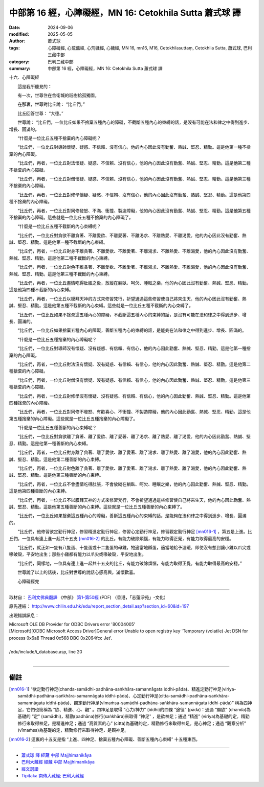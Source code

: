中部第 16 經，心障礙經，MN 16: Cetokhila Sutta 蕭式球 譯
===========================================================

:date: 2024-09-06
:modified: 2025-05-05
:author: 蕭式球
:tags: 心障礙經, 心荒蕪經, 心荒穢經, 心穢經, MN 16, mn16, M16, Cetokhilasuttaṃ,  Cetokhila Sutta, 蕭式球, 巴利三藏中部
:category: 巴利三藏中部
:summary: 中部第 16 經，心障礙經，MN 16: Cetokhila Sutta 蕭式球 譯



十六．心障礙經
　　
　　這是我所聽見的：

　　有一次，世尊住在舍衛城的祇樹給孤獨園。

　　在那裏，世尊對比丘說： “比丘們。”

　　比丘回答世尊： “大德。”

　　世尊說： “比丘們，一位比丘如果不捨棄五種內心的障礙，不截斷五種內心的束縛的話，是沒有可能在法和律之中得到進步、增長、圓滿的。

　　“什麼是一位比丘五種不捨棄的內心障礙呢？

　　“比丘們，一位比丘對導師懷疑、疑惑、不信賴、沒有信心，他的內心因此沒有勤奮、熱誠、堅忍、精勤。這是他第一種不捨棄的內心障礙。

　　“比丘們，再者，一位比丘對法懷疑、疑惑、不信賴、沒有信心，他的內心因此沒有勤奮、熱誠、堅忍、精勤。這是他第二種不捨棄的內心障礙。

　　“比丘們，再者，一位比丘對僧懷疑、疑惑、不信賴、沒有信心，他的內心因此沒有勤奮、熱誠、堅忍、精勤。這是他第三種不捨棄的內心障礙。

　　“比丘們，再者，一位比丘對修學懷疑、疑惑、不信賴、沒有信心，他的內心因此沒有勤奮、熱誠、堅忍、精勤。這是他第四種不捨棄的內心障礙。

　　“比丘們，再者，一位比丘對同修發怒、不滿、衝撞、製造障礙，他的內心因此沒有勤奮、熱誠、堅忍、精勤。這是他第五種不捨棄的內心障礙。這些就是一位比丘五種不捨棄的內心障礙了。

　　“什麼是一位比丘五種不截斷的內心束縛呢？

　　“比丘們，一位比丘對貪欲不離貪著、不離愛欲、不離愛著、不離渴求、不離熱愛、不離渴愛，他的內心因此沒有勤奮、熱誠、堅忍、精勤。這是他第一種不截斷的內心束縛。

　　“比丘們，再者，一位比丘對身不離貪著、不離愛欲、不離愛著、不離渴求、不離熱愛、不離渴愛，他的內心因此沒有勤奮、熱誠、堅忍、精勤。這是他第二種不截斷的內心束縛。

　　“比丘們，再者，一位比丘對色不離貪著、不離愛欲、不離愛著、不離渴求、不離熱愛、不離渴愛，他的內心因此沒有勤奮、熱誠、堅忍、精勤。這是他第三種不截斷的內心束縛。

　　“比丘們，再者，一位比丘盡情吃得肚脹之後，放縱在躺臥、呵欠、睡眠之樂，他的內心因此沒有勤奮、熱誠、堅忍、精勤。這是他第四種不截斷的內心束縛。

　　“比丘們，再者，一位比丘以膜拜天神的方式來修習梵行，祈望通過這些修習使自己將來生天，他的內心因此沒有勤奮、熱誠、堅忍、精勤。這是他第五種不截斷的內心束縛。這些就是一位比丘五種不截斷的內心束縛了。

　　“比丘們，一位比丘如果不捨棄這五種內心的障礙，不截斷這五種內心的束縛的話，是沒有可能在法和律之中得到進步、增長、圓滿的。

　　“比丘們，一位比丘如果捨棄五種內心的障礙，善斷五種內心的束縛的話，是能夠在法和律之中得到進步、增長、圓滿的。

　　“什麼是一位比丘五種捨棄的內心障礙呢？

　　“比丘們，一位比丘對導師沒有懷疑、沒有疑惑、有信賴、有信心，他的內心因此勤奮、熱誠、堅忍、精勤。這是他第一種捨棄的內心障礙。

　　“比丘們，再者，一位比丘對法沒有懷疑、沒有疑惑、有信賴、有信心，他的內心因此勤奮、熱誠、堅忍、精勤。這是他第二種捨棄的內心障礙。

　　“比丘們，再者，一位比丘對僧沒有懷疑、沒有疑惑、有信賴、有信心，他的內心因此勤奮、熱誠、堅忍、精勤。這是他第三種捨棄的內心障礙。

　　“比丘們，再者，一位比丘對修學沒有懷疑、沒有疑惑、有信賴、有信心，他的內心因此勤奮、熱誠、堅忍、精勤。這是他第四種捨棄的內心障礙。

　　“比丘們，再者，一位比丘對同修不發怒、有歡喜心、不衝撞、不製造障礙，他的內心因此勤奮、熱誠、堅忍、精勤。這是他第五種捨棄的內心障礙。這些就是一位比丘五種捨棄的內心障礙了。

　　“什麼是一位比丘五種善斷的內心束縛呢？

　　“比丘們，一位比丘對貪欲離了貪著、離了愛欲、離了愛著、離了渴求、離了熱愛、離了渴愛，他的內心因此勤奮、熱誠、堅忍、精勤。這是他第一種善斷的內心束縛。

　　“比丘們，再者，一位比丘對身離了貪著、離了愛欲、離了愛著、離了渴求、離了熱愛、離了渴愛，他的內心因此勤奮、熱誠、堅忍、精勤。這是他第二種善斷的內心束縛。

　　“比丘們，再者，一位比丘對色離了貪著、離了愛欲、離了愛著、離了渴求、離了熱愛、離了渴愛，他的內心因此勤奮、熱誠、堅忍、精勤。這是他第三種善斷的內心束縛。

　　“比丘們，再者，一位比丘不會盡情吃得肚脹，不會放縱在躺臥、呵欠、睡眠之樂，他的內心因此勤奮、熱誠、堅忍、精勤。這是他第四種善斷的內心束縛。

　　“比丘們，再者，一位比丘不以膜拜天神的方式來修習梵行，不會祈望通過這些修習使自己將來生天，他的內心因此勤奮、熱誠、堅忍、精勤。這是他第五種善斷的內心束縛。這些就是一位比丘五種善斷的內心束縛了。

　　“比丘們，一位比丘如果捨棄這五種內心的障礙，善斷這五種內心的束縛的話，是能夠在法和律之中得到進步、增長、圓滿的。

　　“比丘們，他修習欲定勤行神足，修習精進定勤行神足，修習心定勤行神足，修習觀定勤行神足 [mn016-1]_ ，第五是上進。比丘們，一位具有連上進一起共十五支 [mn016-2]_ 的比丘，有能力破除煩惱，有能力取得正覺，有能力取得最高的安穩。

　　“比丘們，就正如一隻有八隻蛋、十隻蛋或十二隻蛋的母雞，牠適當地孵蛋，適當地給予溫暖，即使沒有想到讓小雞以爪尖或喙破殼，平安地出生；那些小雞都有能力以爪尖或喙破殼，平安地出生。

　　“比丘們，同樣地，一位具有連上進一起共十五支的比丘，有能力破除煩惱，有能力取得正覺，有能力取得最高的安穩。”

　　世尊說了以上的話後，比丘對世尊的說話心感高興，滿懷歡喜。

　　心障礙經完

------

取材自： `巴利文佛典翻譯 <https://www.chilin.org/news/news-detail.php?id=202&type=2>`__ 《中部》 `第1-第50經 <https://www.chilin.org/upload/culture/doc/1666608309.pdf>`_ (PDF) （香港，「志蓮淨苑」-文化）

原先連結： http://www.chilin.edu.hk/edu/report_section_detail.asp?section_id=60&id=197

出現錯誤訊息：

| Microsoft OLE DB Provider for ODBC Drivers error '80004005'
| [Microsoft][ODBC Microsoft Access Driver]General error Unable to open registry key 'Temporary (volatile) Jet DSN for process 0x6a8 Thread 0x568 DBC 0x2064fcc Jet'.
| 
| /edu/include/i_database.asp, line 20
| 

------

備註
~~~~~~~~

.. [mn016-1] “欲定勤行神足(chanda-samādhi-padhāna-saṅkhāra-samannāgata iddhi-pāda)、精進定勤行神足(viriya-samādhi-padhāna-saṅkhāra-samannāgata iddhi-pāda)、心定勤行神足(citta-samādhi-padhāna-saṅkhāra-samannāgata iddhi-pāda)、觀定勤行神足(vīmaṁsa-samādhi-padhāna-saṅkhāra-samannāgata iddhi-pāda)” 稱為四神足，它們也簡稱為 “欲、精進、心、觀” 。四神足是取得 “心力/神力” (iddhi)的四條 “途徑” (pāda)：通過 “願欲” (chanda)為基礎的 “定” (samādhi)，精勤(padhāna)修行(saṅkhāra)來取得 “神足” ，是欲神足；通過 “精進” (viriya)為基礎的定，精勤修行來取得神足，是精進神足；通過 “高質素的心” (citta)為基礎的定，精勤修行來取得神足，是心神足；通過 “觀察分析” (vīmaṁsa)為基礎的定，精勤修行來取得神足，是觀神足。

.. [mn016-2] 這裏的十五支是指 “上進、四神足、捨棄五種內心障礙、善斷五種內心束縛” 十五種東西。

------

- `蕭式球 譯 經藏 中部 Majjhimanikāya <{filename}majjhima-nikaaya-tr-by-siu-sk%zh.rst>`__

- `巴利大藏經 經藏 中部 Majjhimanikāya <{filename}majjhima-nikaaya%zh.rst>`__

- `經文選讀 <{filename}/articles/canon-selected/canon-selected%zh.rst>`__ 

- `Tipiṭaka 南傳大藏經; 巴利大藏經 <{filename}/articles/tipitaka/tipitaka%zh.rst>`__


..
  2025-05-05; created on 2024-09-06
